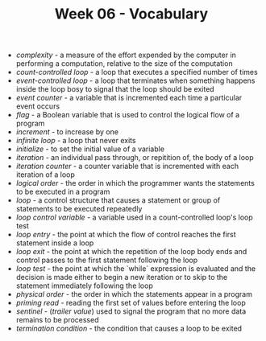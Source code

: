 #+TITLE: Week 06 - Vocabulary

- /complexity/ - a measure of the effort expended by the computer in performing a computation, relative to the size of the computation
- /count-controlled loop/ - a loop that executes a specified number of times
- /event-controlled loop/ - a loop that terminates when something happens inside the loop bosy to signal that the loop should be exited
- /event counter/ - a variable that is incremented each time a particular event occurs
- /flag/ - a Boolean variable that is used to control the logical flow of a program
- /increment/ - to increase by one
- /infinite loop/ - a loop that never exits
- /initialize/ - to set the initial value of a variable
- /iteration/ - an individual pass through, or repitition of, the body of a loop
- /iteration counter/ - a counter variable that is incremented with each iteration of a loop
- /logical order/ - the order in which the programmer wants the statements to be executed in a program
- /loop/ - a control structure that causes a statement or group of statements to be executed repeatedly
- /loop control variable/ - a variable used in a count-controlled loop's loop test
- /loop entry/ - the point at which the flow of control reaches the first statement inside a loop
- /loop exit/ - the point at which the repetition of the loop body ends and control passes to the first statement following the loop
- /loop test/ - the point at which the `while` expression is evaluated and the decision is made either to begin a new iteration or to skip to the statement immediately following the loop
- /physical order/ - the order in which the statements appear in a program
- /priming read/ - reading the first set of values before entering the loop
- /sentinel/ - (/trailer value/) used to signal the program that no more data remains to be processed
- /termination condition/ - the condition that causes a loop to be exited
